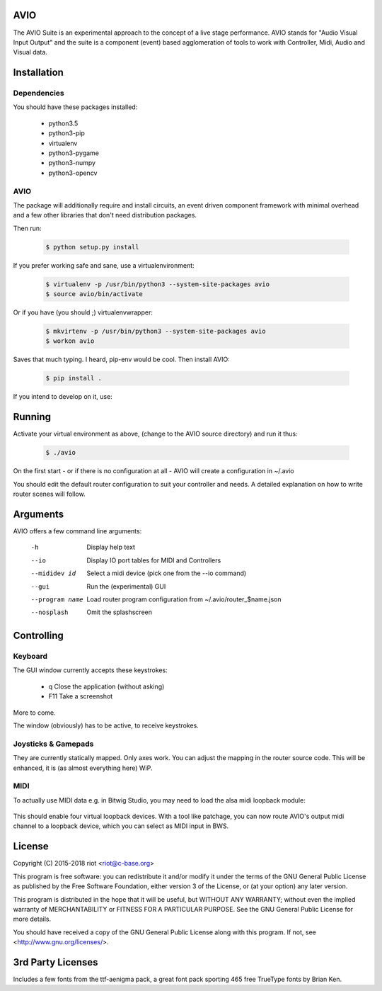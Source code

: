 AVIO
====

The AVIO Suite is an experimental approach to the concept of a live stage
performance. AVIO stands for "Audio Visual Input Output" and the suite is
a component (event) based agglomeration of tools to work with Controller,
Midi, Audio and Visual data.

Installation
============

Dependencies
------------

You should have these packages installed:

 * python3.5
 * python3-pip
 * virtualenv
 * python3-pygame
 * python3-numpy
 * python3-opencv

AVIO
----

The package will additionally require and install circuits, an event driven
component framework with minimal overhead and a few other libraries that don't
need distribution packages.

Then run:

 .. code-block:: bash

    $ python setup.py install

If you prefer working safe and sane, use a virtualenvironment:

 .. code-block:: bash

    $ virtualenv -p /usr/bin/python3 --system-site-packages avio
    $ source avio/bin/activate

Or if you have (you should ;) virtualenvwrapper:

 .. code-block:: bash

    $ mkvirtenv -p /usr/bin/python3 --system-site-packages avio
    $ workon avio

Saves that much typing. I heard, pip-env would be cool. Then install AVIO:

 .. code-block:: bash

    $ pip install .

If you intend to develop on it, use:

 .. code-block:: bash
    $ python setup.py develop

Running
=======

Activate your virtual environment as above, (change to the AVIO source
directory) and run it thus:

 .. code-block:: bash

    $ ./avio

On the first start - or if there is no configuration at all - AVIO will
create a configuration in ~/.avio

You should edit the default router configuration to suit your controller
and needs.
A detailed explanation on how to write router scenes will follow.

Arguments
=========

AVIO offers a few command line arguments:

    -h                Display help text
    --io              Display IO port tables for MIDI and Controllers
    --mididev id      Select a midi device (pick one from the --io command)
    --gui             Run the (experimental) GUI
    --program name    Load router program configuration from ~/.avio/router_$name.json
    --nosplash        Omit the splashscreen

Controlling
===========

Keyboard
--------

The GUI window currently accepts these keystrokes:

 * q     Close the application (without asking)
 * F11   Take a screenshot

More to come.

The window (obviously) has to be active, to receive keystrokes.

Joysticks & Gamepads
--------------------

They are currently statically mapped. Only axes work.
You can adjust the mapping in the router source code. This will be
enhanced, it is (as almost everything here) WiP.

MIDI
----

To actually use MIDI data e.g. in Bitwig Studio, you may need to
load the alsa midi loopback module:

 .. code-block:: bash
    $ sudo modprobe snd_virmidi

This should enable four virtual loopback devices. With a tool like
patchage, you can now route AVIO's output midi channel to a loopback
device, which you can select as MIDI input in BWS.


License
=======

Copyright (C) 2015-2018 riot <riot@c-base.org>

This program is free software: you can redistribute it and/or modify
it under the terms of the GNU General Public License as published by
the Free Software Foundation, either version 3 of the License, or
(at your option) any later version.

This program is distributed in the hope that it will be useful,
but WITHOUT ANY WARRANTY; without even the implied warranty of
MERCHANTABILITY or FITNESS FOR A PARTICULAR PURPOSE.  See the
GNU General Public License for more details.

You should have received a copy of the GNU General Public License
along with this program.  If not, see <http://www.gnu.org/licenses/>.

3rd Party Licenses
==================

Includes a few fonts from the ttf-aenigma pack, a great font pack
sporting 465 free TrueType fonts by Brian Ken.
